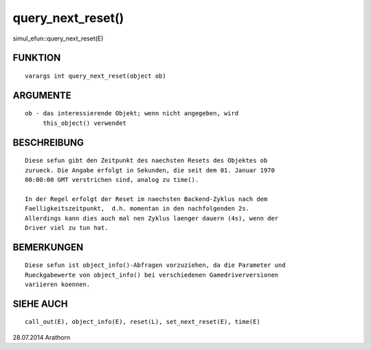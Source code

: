 query_next_reset()
==================

simul_efun::query_next_reset(E)

FUNKTION
--------
::

     varargs int query_next_reset(object ob)

ARGUMENTE
---------
::

     ob - das interessierende Objekt; wenn nicht angegeben, wird 
          this_object() verwendet

BESCHREIBUNG
------------
::

     Diese sefun gibt den Zeitpunkt des naechsten Resets des Objektes ob 
     zurueck. Die Angabe erfolgt in Sekunden, die seit dem 01. Januar 1970 
     00:00:00 GMT verstrichen sind, analog zu time().

     In der Regel erfolgt der Reset im naechsten Backend-Zyklus nach dem 
     Faelligkeitszeitpunkt,  d.h. momentan in den nachfolgenden 2s.
     Allerdings kann dies auch mal nen Zyklus laenger dauern (4s), wenn der
     Driver viel zu tun hat.

BEMERKUNGEN
-----------
::

     Diese sefun ist object_info()-Abfragen vorzuziehen, da die Parameter und
     Rueckgabewerte von object_info() bei verschiedenen Gamedriverversionen
     variieren koennen.

SIEHE AUCH
----------
::

     call_out(E), object_info(E), reset(L), set_next_reset(E), time(E)

28.07.2014 Arathorn

